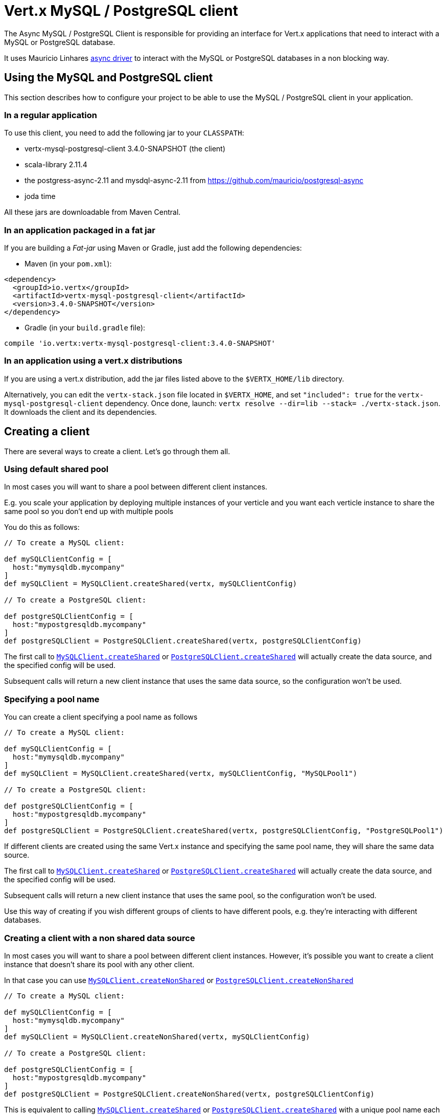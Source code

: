 = Vert.x MySQL / PostgreSQL client

The Async MySQL / PostgreSQL Client is responsible for providing an
interface for Vert.x applications that need to interact with a MySQL or PostgreSQL database.

It uses Mauricio Linhares https://github.com/mauricio/postgresql-async[async driver] to interact with the MySQL
or PostgreSQL databases in a non blocking way.

== Using the MySQL and PostgreSQL client

This section describes how to configure your project to be able to use the MySQL / PostgreSQL client in your
application.

=== In a regular application

To use this client, you need to add the following jar to your `CLASSPATH`:

* vertx-mysql-postgresql-client 3.4.0-SNAPSHOT (the client)
* scala-library 2.11.4
* the postgress-async-2.11 and mysdql-async-2.11 from https://github.com/mauricio/postgresql-async
* joda time

All these jars are downloadable from Maven Central.

=== In an application packaged in a fat jar

If you are building a _Fat-jar_ using Maven or Gradle, just add the following dependencies:

* Maven (in your `pom.xml`):

[source,xml,subs="+attributes"]
----
<dependency>
  <groupId>io.vertx</groupId>
  <artifactId>vertx-mysql-postgresql-client</artifactId>
  <version>3.4.0-SNAPSHOT</version>
</dependency>
----

* Gradle (in your `build.gradle` file):

[source,groovy,subs="+attributes"]
----
compile 'io.vertx:vertx-mysql-postgresql-client:3.4.0-SNAPSHOT'
----

=== In an application using a vert.x distributions

If you are using a vert.x distribution, add the jar files listed above to the `$VERTX_HOME/lib` directory.

Alternatively, you can edit the `vertx-stack.json` file located in `$VERTX_HOME`, and set `"included": true`
for the `vertx-mysql-postgresql-client` dependency. Once done, launch: `vertx resolve --dir=lib --stack=
./vertx-stack.json`. It downloads the client and its dependencies.

== Creating a client

There are several ways to create a client. Let's go through them all.

=== Using default shared pool

In most cases you will want to share a pool between different client instances.

E.g. you scale your application by deploying multiple instances of your verticle and you want each verticle instance
to share the same pool so you don't end up with multiple pools

You do this as follows:

[source,java]
----

// To create a MySQL client:

def mySQLClientConfig = [
  host:"mymysqldb.mycompany"
]
def mySQLClient = MySQLClient.createShared(vertx, mySQLClientConfig)

// To create a PostgreSQL client:

def postgreSQLClientConfig = [
  host:"mypostgresqldb.mycompany"
]
def postgreSQLClient = PostgreSQLClient.createShared(vertx, postgreSQLClientConfig)


----

The first call to `link:../../apidocs/io/vertx/ext/asyncsql/MySQLClient.html#createShared-io.vertx.core.Vertx-io.vertx.core.json.JsonObject-[MySQLClient.createShared]`
or `link:../../apidocs/io/vertx/ext/asyncsql/PostgreSQLClient.html#createShared-io.vertx.core.Vertx-io.vertx.core.json.JsonObject-[PostgreSQLClient.createShared]`
will actually create the data source, and the specified config will be used.

Subsequent calls will return a new client instance that uses the same data source, so the configuration won't be used.

=== Specifying a pool name

You can create a client specifying a pool name as follows

[source,java]
----

// To create a MySQL client:

def mySQLClientConfig = [
  host:"mymysqldb.mycompany"
]
def mySQLClient = MySQLClient.createShared(vertx, mySQLClientConfig, "MySQLPool1")

// To create a PostgreSQL client:

def postgreSQLClientConfig = [
  host:"mypostgresqldb.mycompany"
]
def postgreSQLClient = PostgreSQLClient.createShared(vertx, postgreSQLClientConfig, "PostgreSQLPool1")


----

If different clients are created using the same Vert.x instance and specifying the same pool name, they will
share the same data source.

The first call to `link:../../apidocs/io/vertx/ext/asyncsql/MySQLClient.html#createShared-io.vertx.core.Vertx-io.vertx.core.json.JsonObject-java.lang.String-[MySQLClient.createShared]`
or `link:../../apidocs/io/vertx/ext/asyncsql/PostgreSQLClient.html#createShared-io.vertx.core.Vertx-io.vertx.core.json.JsonObject-java.lang.String-[PostgreSQLClient.createShared]`
will actually create the data source, and the specified config will be used.

Subsequent calls will return a new client instance that uses the same pool, so the configuration won't be used.

Use this way of creating if you wish different groups of clients to have different pools, e.g. they're
interacting with different databases.

=== Creating a client with a non shared data source

In most cases you will want to share a pool between different client instances.
However, it's possible you want to create a client instance that doesn't share its pool with any other client.

In that case you can use `link:../../apidocs/io/vertx/ext/asyncsql/MySQLClient.html#createNonShared-io.vertx.core.Vertx-io.vertx.core.json.JsonObject-[MySQLClient.createNonShared]`
or `link:../../apidocs/io/vertx/ext/asyncsql/PostgreSQLClient.html#createNonShared-io.vertx.core.Vertx-io.vertx.core.json.JsonObject-[PostgreSQLClient.createNonShared]`

[source,java]
----

// To create a MySQL client:

def mySQLClientConfig = [
  host:"mymysqldb.mycompany"
]
def mySQLClient = MySQLClient.createNonShared(vertx, mySQLClientConfig)

// To create a PostgreSQL client:

def postgreSQLClientConfig = [
  host:"mypostgresqldb.mycompany"
]
def postgreSQLClient = PostgreSQLClient.createNonShared(vertx, postgreSQLClientConfig)


----

This is equivalent to calling `link:../../apidocs/io/vertx/ext/asyncsql/MySQLClient.html#createShared-io.vertx.core.Vertx-io.vertx.core.json.JsonObject-java.lang.String-[MySQLClient.createShared]`
or `link:../../apidocs/io/vertx/ext/asyncsql/PostgreSQLClient.html#createShared-io.vertx.core.Vertx-io.vertx.core.json.JsonObject-java.lang.String-[PostgreSQLClient.createShared]`
with a unique pool name each time.

== Closing the client

You can hold on to the client for a long time (e.g. the life-time of your verticle), but once you have finished with
it, you should close it using `link:../../apidocs/io/vertx/ext/asyncsql/AsyncSQLClient.html#close-io.vertx.core.Handler-[close]` or
`link:../../apidocs/io/vertx/ext/asyncsql/AsyncSQLClient.html#close--[close]`

== Getting a connection

Use `link:../../apidocs/io/vertx/ext/asyncsql/AsyncSQLClient.html#getConnection-io.vertx.core.Handler-[getConnection]` to get a connection.

This will return the connection in the handler when one is ready from the pool.

[source,java]
----

// Now do stuff with it:

client.getConnection({ res ->
  if (res.succeeded()) {

    def connection = res.result()

    // Got a connection

  } else {
    // Failed to get connection - deal with it
  }
})


----

Once you've finished with the connection make sure you close it afterwards.

The connection is an instance of `link:../../apidocs/io/vertx/ext/sql/SQLConnection.html[SQLConnection]` which is a common interface used by
other SQL clients.

You can learn how to use it in the http://vertx.io/docs/vertx-sql-common/groovy/[common sql interface] documentation.

=== Note about date and timestamps

Whenever you get dates back from the database, this service will implicitly convert them into ISO 8601
(`yyyy-MM-ddTHH:mm:ss.SSS`) formatted strings. MySQL usually discards milliseconds, so you will regularly see `.000`.

=== Note about last inserted ids

When inserting new rows into a table, you might want to retrieve auto-incremented ids from the database. The JDBC API
usually lets you retrieve the last inserted id from a connection. If you use MySQL, it will work the way it does like
the JDBC API. In PostgreSQL you can add the
http://www.postgresql.org/docs/current/static/sql-insert.html["RETURNING" clause] to get the latest inserted ids. Use
one of the `query` methods to get access to the returned columns.

=== Note about stored procedures

The `call` and `callWithParams` methods are not implemented currently.

== Configuration

Both the PostgreSql and MySql clients take the same configuration:

----
{
  "host" : <your-host>,
  "port" : <your-port>,
  "maxPoolSize" : <maximum-number-of-open-connections>,
  "username" : <your-username>,
  "password" : <your-password>,
  "database" : <name-of-your-database>,
  "charset" : <name-of-the-character-set>,
  "queryTimeout" : <timeout-in-milliseconds>
}
----

`host`:: The host of the database. Defaults to `localhost`.
`port`:: The port of the database. Defaults to `5432` for PostgreSQL and `3306` for MySQL.
`maxPoolSize`:: The number of connections that may be kept open. Defaults to `10`.
`username`:: The username to connect to the database. Defaults to `postgres` for PostgreSQL and `root` for MySQL.
`password`:: The password to connect to the database. Default is not set, i.e. it uses no password.
`database`:: The name of the database you want to connect to. Defaults to `testdb`.
`charset`:: The name of the character set you want to use for the connection. Defaults to `UTF-8`.
`queryTimeout`:: The timeout to wait for a query in milliseconds. Defaults to `10000` (= 10 seconds).
